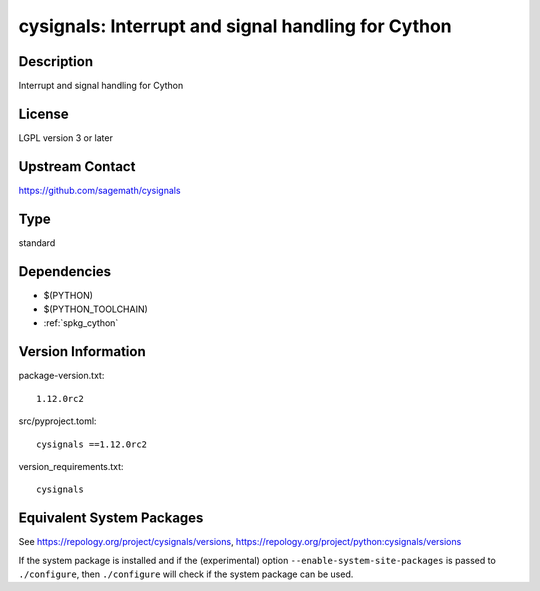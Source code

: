 .. _spkg_cysignals:

cysignals: Interrupt and signal handling for Cython
=============================================================

Description
-----------

Interrupt and signal handling for Cython

License
-------

LGPL version 3 or later


Upstream Contact
----------------

https://github.com/sagemath/cysignals


Type
----

standard


Dependencies
------------

- $(PYTHON)
- $(PYTHON_TOOLCHAIN)
- :ref:`spkg_cython`

Version Information
-------------------

package-version.txt::

    1.12.0rc2

src/pyproject.toml::

    cysignals ==1.12.0rc2

version_requirements.txt::

    cysignals


Equivalent System Packages
--------------------------

.. tab:: conda-forge

   .. CODE-BLOCK:: bash

       $ conda install cysignals 


.. tab:: Gentoo Linux

   .. CODE-BLOCK:: bash

       $ sudo emerge dev-python/cysignals 



See https://repology.org/project/cysignals/versions, https://repology.org/project/python:cysignals/versions

If the system package is installed and if the (experimental) option
``--enable-system-site-packages`` is passed to ``./configure``, then ``./configure``
will check if the system package can be used.

